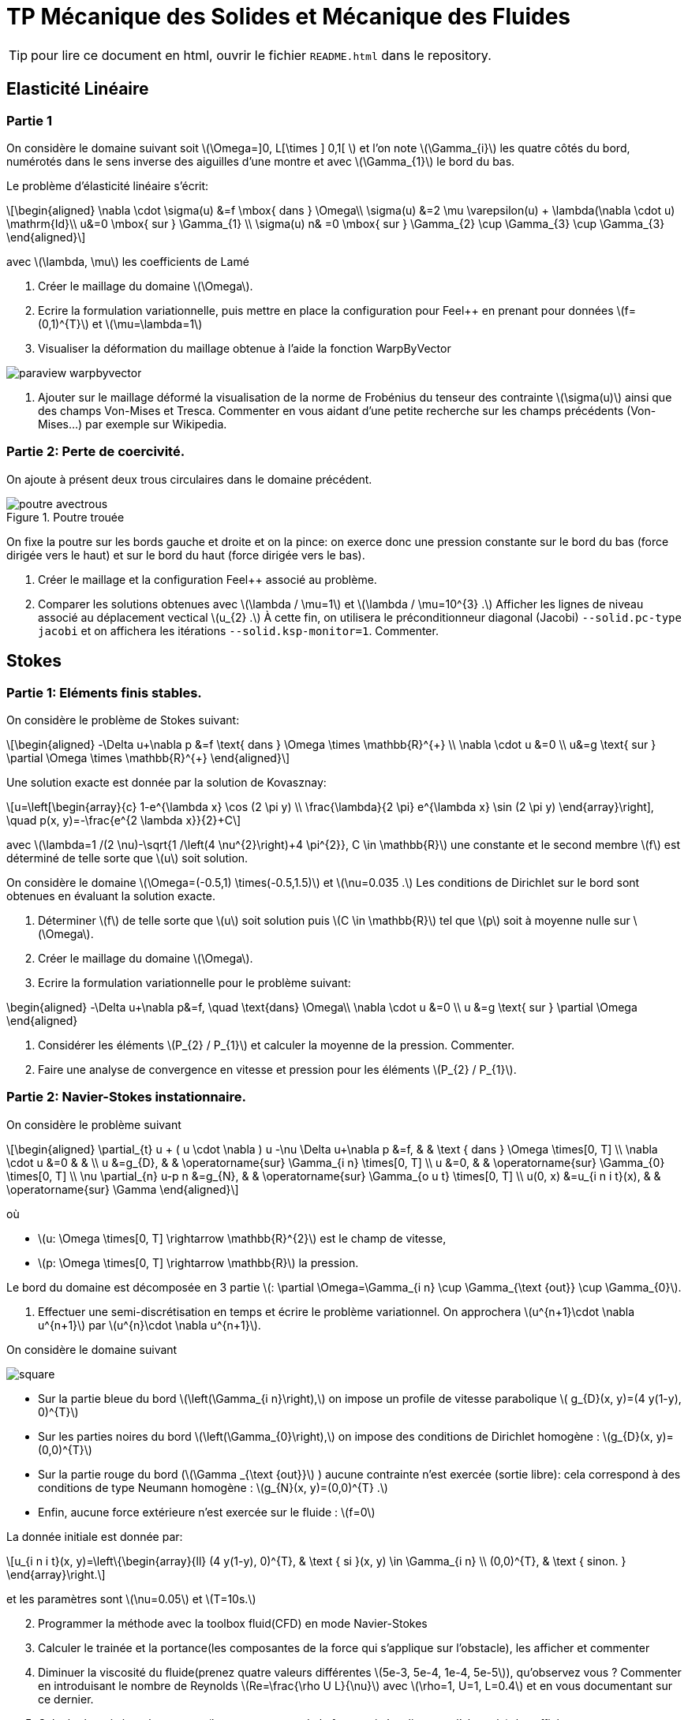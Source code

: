 :feelpp: Feel++
= TP Mécanique des Solides et Mécanique des Fluides
:stem: latexmath

TIP: pour lire ce document en html, ouvrir le fichier `README.html` dans le repository.


== Elasticité Linéaire

=== Partie 1

On considère le domaine suivant soit stem:[\Omega=\]0, L[\times \] 0,1[ ] et l'on note stem:[\Gamma_{i}] les quatre côtés du bord, numérotés dans le sens inverse des aiguilles d'une montre et avec stem:[\Gamma_{1}] le bord du bas. 

Le problème d'élasticité linéaire s'écrit:
[stem]
++++
\begin{aligned}
\nabla \cdot \sigma(u) &=f \mbox{ dans } \Omega\\
\sigma(u) &=2 \mu \varepsilon(u) + \lambda(\nabla \cdot u) \mathrm{Id}\\
u&=0 \mbox{ sur } \Gamma_{1} \\
\sigma(u) n& =0 \mbox{ sur } \Gamma_{2} \cup \Gamma_{3} \cup \Gamma_{3}
\end{aligned}
++++
avec stem:[\lambda, \mu] les coefficients de Lamé

. Créer le maillage du domaine stem:[\Omega].
. Ecrire la formulation variationnelle, puis mettre en place la configuration pour {feelpp} en prenant pour données stem:[f=(0,1)^{T}] et stem:[\mu=\lambda=1]
. Visualiser la déformation du maillage obtenue à l'aide la fonction WarpByVector

image::paraview-warpbyvector.png[]

. Ajouter sur le maillage déformé la visualisation  de la norme de Frobénius du tenseur des contrainte stem:[\sigma(u)] ainsi que des champs Von-Mises et Tresca. Commenter en vous aidant d'une petite recherche sur les champs précédents (Von-Mises...) par exemple sur Wikipedia.

=== Partie 2: Perte de coercivité. 

On ajoute à présent deux trous circulaires dans le domaine précédent.

.Poutre trouée
image::poutre-avectrous.png[]

On fixe la poutre sur les bords gauche et droite et on la pince: on exerce donc une pression constante
sur le bord du bas (force dirigée vers le haut) et sur le bord du haut (force dirigée vers le bas).

. Créer le maillage et la configuration {feelpp} associé au problème.
. Comparer les solutions obtenues avec stem:[\lambda / \mu=1] et stem:[\lambda / \mu=10^{3} .] Afficher les lignes de niveau associé au déplacement vectical stem:[u_{2} .] À cette fin, on utilisera le préconditionneur diagonal (Jacobi) `--solid.pc-type jacobi` et on affichera les itérations `--solid.ksp-monitor=1`. Commenter.

== Stokes

=== Partie 1: Eléments finis stables. 

On considère le problème de Stokes suivant:
[stem]
++++
\begin{aligned}
-\Delta u+\nabla p &=f \text{ dans } \Omega \times \mathbb{R}^{+} \\
\nabla \cdot u &=0 \\
u&=g \text{ sur } \partial \Omega \times \mathbb{R}^{+}
\end{aligned}
++++


Une solution exacte est donnée par la solution de Kovasznay:
[stem]
++++
u=\left[\begin{array}{c}
1-e^{\lambda x} \cos (2 \pi y) \\
\frac{\lambda}{2 \pi} e^{\lambda x} \sin (2 \pi y)
\end{array}\right], \quad p(x, y)=-\frac{e^{2 \lambda x}}{2}+C
++++
avec stem:[\lambda=1 /(2 \nu)-\sqrt{1 /\left(4 \nu^{2}\right)+4 \pi^{2}}, C \in \mathbb{R}] une constante et le second membre stem:[f] est déterminé de telle sorte que stem:[u] soit solution.

On considère le domaine stem:[\Omega=(-0.5,1) \times(-0.5,1.5)] et stem:[\nu=0.035 .] 
Les conditions de Dirichlet sur le bord sont obtenues en évaluant la solution exacte.

. Déterminer stem:[f] de telle sorte que stem:[u] soit solution puis stem:[C \in \mathbb{R}] tel que stem:[p] soit à moyenne nulle sur stem:[\Omega].
. Créer le maillage du domaine stem:[\Omega].
. Ecrire la formulation variationnelle pour le problème suivant:
[stem]
++++
\begin{aligned}
-\Delta u+\nabla p&=f, \quad \text{dans} \Omega\\
\nabla \cdot u &=0 \\ 
u &=g \text{ sur } \partial \Omega
\end{aligned}
++++

. Considérer les éléments stem:[P_{2} / P_{1}] et calculer la moyenne de la pression. Commenter.
. Faire une analyse de convergence en vitesse et pression pour les éléments stem:[P_{2} / P_{1}].


=== Partie 2: Navier-Stokes instationnaire. 

On considère le problème suivant
[stem]
++++
\begin{aligned} 
\partial_{t} u + ( u \cdot \nabla ) u -\nu \Delta u+\nabla p &=f, & & \text { dans } \Omega \times[0, T] \\ 
\nabla \cdot u &=0 & & \\ 
u &=g_{D}, & & \operatorname{sur} \Gamma_{i n} \times[0, T] \\ 
u &=0, & & \operatorname{sur} \Gamma_{0} \times[0, T] \\ 
\nu \partial_{n} u-p n &=g_{N}, & & \operatorname{sur} \Gamma_{o u t} \times[0, T] \\ 
u(0, x) &=u_{i n i t}(x), & & \operatorname{sur} \Gamma 
\end{aligned}
++++
où 

* stem:[u: \Omega \times[0, T\] \rightarrow \mathbb{R}^{2}] est le champ de vitesse, 
* stem:[p: \Omega \times[0, T\] \rightarrow \mathbb{R}] la pression. 

Le bord du domaine est décomposée en 3 partie stem:[: \partial \Omega=\Gamma_{i n} \cup \Gamma_{\text {out}} \cup \Gamma_{0}].

. Effectuer une semi-discrétisation en temps et écrire le problème variationnel. On approchera stem:[u^{n+1}\cdot \nabla u^{n+1}] par stem:[u^{n}\cdot \nabla u^{n+1}].

On considère le domaine suivant

image::square.png[]

* Sur la partie bleue du bord stem:[\left(\Gamma_{i n}\right),] on impose un profile de vitesse parabolique stem:[ g_{D}(x, y)=(4 y(1-y), 0)^{T}] 
* Sur les parties noires du bord stem:[\left(\Gamma_{0}\right),] on impose des conditions de Dirichlet homogène : stem:[g_{D}(x, y)=(0,0)^{T}] 
* Sur la partie rouge du bord (stem:[\Gamma _{\text {out}}] ) aucune contrainte n'est exercée (sortie libre): cela correspond à des conditions de type Neumann homogène : stem:[g_{N}(x, y)=(0,0)^{T} .] 
* Enfin, aucune force extérieure n'est exercée
sur le fluide : stem:[f=0] 

La donnée initiale est donnée par:
[stem]
++++
u_{i n i t}(x, y)=\left\{\begin{array}{ll}
(4 y(1-y), 0)^{T}, & \text { si }(x, y) \in \Gamma_{i n} \\
(0,0)^{T}, & \text { sinon. }
\end{array}\right.
++++
et les paramètres sont stem:[\nu=0.05] et stem:[T=10s.]

[start=2]
. Programmer la méthode avec la toolbox fluid(CFD) en mode Navier-Stokes
. Calculer le trainée et la portance(les composantes de la force qui s'applique sur l'obstacle), les afficher et commenter
. Diminuer la viscosité du fluide(prenez quatre valeurs différentes stem:[5e-3, 5e-4, 1e-4, 5e-5]), qu'observez vous ? Commenter en introduisant le nombre de Reynolds stem:[Re=\frac{\rho U L}{\nu}] avec stem:[\rho=1, U=1, L=0.4] et en vous documentant sur ce dernier.
. Calculer le trainée et la portance(les composantes de la force qui s'applique sur l'obstacle), les afficher et commenter

TIP: la force qui s'applique sur l'obstacle peut être calculée via l'étape de postprocessing de {feelpp}, voir http://docs.feelpp.org/toolboxes/0.108/cfd/toolbox/#_post_processing[ici].

Vous utiliserez ce fichier de configuration comme base pour vos différentes simulations

.fichier de configuration cfd.cfg
[source,ini]
----
directory=toolboxes/fluid/flow_past_square/cfd3/P2P1G1

[case]
dimension=2

[fluid]
filename=$cfgdir/cfd3.json

mesh.filename=$cfgdir/cfd.geo
gmsh.hsize=0.03
linearsystem-cst-update=false
jacobian-linear-update=false
solver=Oseen #Oseen,Picard,Newton
pc-type=lu #gasm,lu

[fluid.bdf]
order=2
#strategy-high-order-start=1

[ts]
time-step=0.01
time-final=10
#restart=true
restart.at-last-save=true
#time-initial=0.0002
#save.freq=2
----

la ligne de commande :
----
mpîrun -np 4 feelpp_toolbox_fluid --config-file cfd.cfg
----

== Execution des codes 

Vous pouvez travailler sous vscode avec container ou bien sur atlas.math.unistra.fr.

=== VSCode/Docker

Concernant VSCode/Docker, afin d'accéder à vos résultats:

* lancer un terminal sous vscode. le répertoire dans lequel vous êtes est accessible depuis l'extérieur (et donc eg paraview pour la visu).
* taper la commande
-----
export FEELPP_REPOSITORY=$PWD
-----




=== VSCode Atlas

Concernant la connection à atlas.math.unistra.fr,
vous avez eu un compte créé lors du S1 qui est toujours ouvert.
Vous vous connectez sur ce compte via https://services-numeriques.unistra.fr/documentations/toutes-les-documentations/services-au-poste-de-travail/acces-distants-securises-vpn.html[VPN].

une fois la connection vpn en place, créer une connection remote-ssh via vscode sur atlas.math.unistra.fr ou bien connectez vous via ssh.

==== Module {feelpp}

Pour accéder aux applications {feelpp}, tapez
----
module load feelpp-toolboxes/develop_gcc830_openmpi402
----

Les applications `feelpp_toolbox_fluid` et `feelpp_toolbox_solid` sont à présent disponibles.

`git` est disponible et vous pourrez cloner votre repo du TP sur Atlas.

==== Visualisation

Nous n'avons pas encore d'outils de visualisation à distance, pour visualiser les résultats il vous faut 
rapatrier les résultats de calculs sur votre machine et les visualiser avec paraview.
Pour cela, utilisez `rsync` qui ne va rapatrier que les fichiers qui ont été modifiés

.Ligne de commande avec rsync pour rapatrier les données
----
rsync -avz <votre login>atlas.math.unistra.fr:~/feel $HOME/
----

Cette commande va créer le répertoire `$HOME/feel` et va télécharger les fichiers depuis la dernière commande `rsync`.


Pour visualiser le contenu de fichier CSV (les mesures de force par exemple) vous pouvez utiliser excel, google/spreadsheet, python/matplotlib ou paraview. 
En abcisse le temps en ordonnée la série que vous désirez observer.
